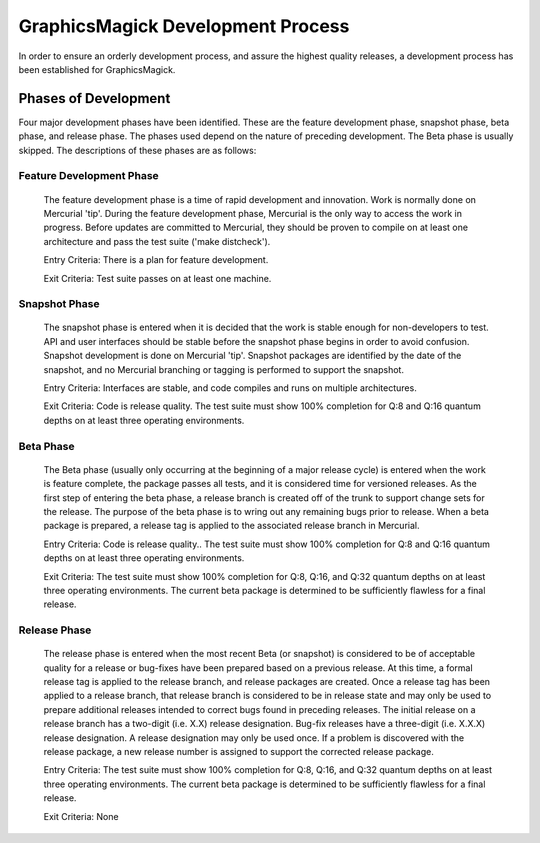 .. -*- mode: rst -*-
.. This text is in reStucturedText format, so it may look a bit odd.
.. See http://docutils.sourceforge.net/rst.html for details.

==================================
GraphicsMagick Development Process
==================================

In order to ensure an orderly development process, and assure the highest
quality releases, a development process has been established for
GraphicsMagick.

Phases of Development
---------------------

Four major development phases have been identified. These are the
feature development phase, snapshot phase, beta phase, and release
phase.  The phases used depend on the nature of preceding development.
The Beta phase is usually skipped. The descriptions of these phases
are as follows:

Feature Development Phase
~~~~~~~~~~~~~~~~~~~~~~~~~

  The feature development phase is a time of rapid development and
  innovation. Work is normally done on Mercurial 'tip'.  During the
  feature development phase, Mercurial is the only way to access the
  work in progress. Before updates are committed to Mercurial, they
  should be proven to compile on at least one architecture and pass
  the test suite ('make distcheck').

  Entry Criteria: There is a plan for feature development.

  Exit Criteria: Test suite passes on at least one machine.

Snapshot Phase
~~~~~~~~~~~~~~

  The snapshot phase is entered when it is decided that the work is
  stable enough for non-developers to test. API and user interfaces
  should be stable before the snapshot phase begins in order to avoid
  confusion. Snapshot development is done on Mercurial 'tip'. Snapshot
  packages are identified by the date of the snapshot, and no Mercurial
  branching or tagging is performed to support the snapshot.

  Entry Criteria: Interfaces are stable, and code compiles and runs on
  multiple architectures.

  Exit Criteria: Code is release quality. The test suite must show
  100% completion for Q:8 and Q:16 quantum depths on at least three
  operating environments.

Beta Phase
~~~~~~~~~~

  The Beta phase (usually only occurring at the beginning of a major
  release cycle) is entered when the work is feature complete, the
  package passes all tests, and it is considered time for versioned
  releases. As the first step of entering the beta phase, a release
  branch is created off of the trunk to support change sets for the
  release. The purpose of the beta phase is to wring out any remaining
  bugs prior to release. When a beta package is prepared, a release
  tag is applied to the associated release branch in Mercurial.

  Entry Criteria: Code is release quality.. The test suite must show
  100% completion for Q:8 and Q:16 quantum depths on at least three
  operating environments.

  Exit Criteria: The test suite must show 100% completion for Q:8, Q:16,
  and Q:32 quantum depths on at least three operating environments. The
  current beta package is determined to be sufficiently flawless for a
  final release.

Release Phase
~~~~~~~~~~~~~

  The release phase is entered when the most recent Beta (or snapshot)
  is considered to be of acceptable quality for a release or bug-fixes
  have been prepared based on a previous release. At this time, a
  formal release tag is applied to the release branch, and release
  packages are created. Once a release tag has been applied to a
  release branch, that release branch is considered to be in release
  state and may only be used to prepare additional releases intended
  to correct bugs found in preceding releases. The initial release on
  a release branch has a two-digit (i.e.  X.X) release
  designation. Bug-fix releases have a three-digit (i.e.  X.X.X)
  release designation. A release designation may only be used once. If
  a problem is discovered with the release package, a new release
  number is assigned to support the corrected release package.

  Entry Criteria: The test suite must show 100% completion for Q:8, Q:16,
  and Q:32 quantum depths on at least three operating environments. The
  current beta package is determined to be sufficiently flawless for a
  final release.

  Exit Criteria: None
